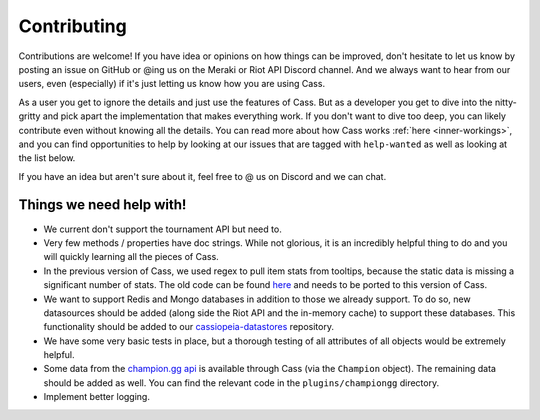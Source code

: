 .. _contributions:

Contributing
############

Contributions are welcome! If you have idea or opinions on how things can be improved, don't hesitate to let us know by posting an issue on GitHub or @ing us on the Meraki or Riot API Discord channel. And we always want to hear from our users, even (especially) if it's just letting us know how you are using Cass.

As a user you get to ignore the details and just use the features of Cass. But as a developer you get to dive into the nitty-gritty and pick apart the implementation that makes everything work. If you don't want to dive too deep, you can likely contribute even without knowing all the details. You can read more about how Cass works :ref:`here <inner-workings>`, and you can find opportunities to help by looking at our issues that are tagged with ``help-wanted`` as well as looking at the list below.

If you have an idea but aren't sure about it, feel free to @ us on Discord and we can chat.



Things we need help with!
-------------------------

* We current don't support the tournament API but need to.

* Very few methods / properties have doc strings. While not glorious, it is an incredibly helpful thing to do and you will quickly learning all the pieces of Cass.

* In the previous version of Cass, we used regex to pull item stats from tooltips, because the static data is missing a significant number of stats. The old code can be found `here <https://github.com/meraki-analytics/cassiopeia/blob/db8930d534e400299bf8ebb814449e101e6f6fbc/cassiopeia/type/core/staticdata.py#L251>`_ and needs to be ported to this version of Cass.

* We want to support Redis and Mongo databases in addition to those we already support. To do so, new datasources should be added (along side the Riot API and the in-memory cache) to support these databases. This functionality should be added to our `cassiopeia-datastores <https://github.com/meraki-analytics/cassiopeia-datastores>`_ repository.

* We have some very basic tests in place, but a thorough testing of all attributes of all objects would be extremely helpful.

* Some data from the `champion.gg api <http://api.champion.gg>`_ is available through Cass (via the ``Champion`` object). The remaining data should be added as well. You can find the relevant code in the ``plugins/championgg`` directory.

* Implement better logging.
